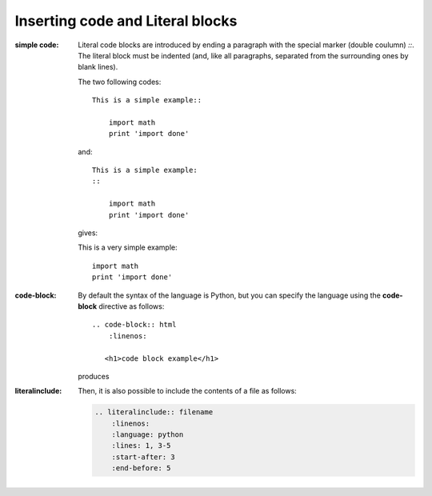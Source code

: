 Inserting code and Literal blocks
===================================

:simple code:

    Literal code blocks are introduced by ending a paragraph with the special marker (double coulumn) `::`. The literal block must be indented (and, like all paragraphs, separated from the surrounding ones by blank lines). 


    The two following codes::

        This is a simple example::

            import math
            print 'import done'
    
    and::

        This is a simple example:
        ::

            import math
            print 'import done'

    gives:

    This is a very simple example::

        import math
        print 'import done' 

:code-block:

    By default the syntax of the language is Python, but you can specify the language using the **code-block** directive as follows::

        .. code-block:: html
            :linenos:

           <h1>code block example</h1>

    produces

    .. code-block:: html
       :linenos:

       <h1>code block example</h1>


:literalinclude:

    Then, it is also possible to include the contents of a file as follows:

    .. code-block:: rest

        .. literalinclude:: filename
            :linenos:
            :language: python
            :lines: 1, 3-5
            :start-after: 3
            :end-before: 5

    .. literalinclude:: test.py
        :linenos:
